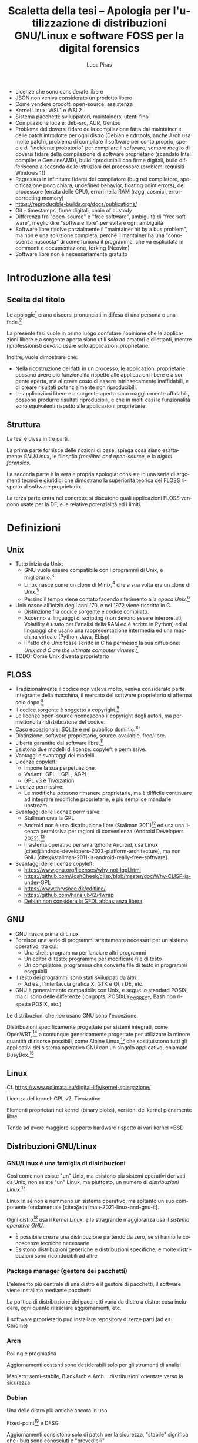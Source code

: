 #+TITLE: Scaletta della tesi -- Apologia per l'utilizzazione di distribuzioni GNU/Linux e software FOSS per la digital forensics
#+AUTHOR: Luca Piras
#+LANGUAGE: it

:da-aggiungere:
- Licenze che sono considerate libere
- JSON non veniva considerato un prodotto libero
- Come vendere prodotti open-source: assistenza
- Kernel Linux: WSL1 e WSL2
- Sistema pacchetti: sviluppatori, maintainers, utenti finali
- Compilazione locale: deb-src, AUR, Gentoo
- Problema del doversi fidare della compilazione fatta dai maintainer e delle patch introdotte per ogni distro (Debian e cdrtools, anche Arch usa molte patch), problema di compilare il software per conto proprio, specie di "incidente probatorio" per compilare il software, sempre meglio di doversi fidare della compilazione di software proprietario (scandalo Intel compiler e GenuineAMD), build riproducibili con firme digitali, build differiscono a seconda delle istruzioni del processore (problemi requisiti Windows 11)
- Regressus in infinitum: fidarsi del compilatore (bug nel compilatore, specificazione poco chiara, undefined behavior, floating point errors), del processore (errata delle CPU), errori nella RAM (raggi cosmici, error-correcting memory)
- https://reproducible-builds.org/docs/publications/
- Git - timestamps, firme digitali, chain of custody
- Differenza fra "open-source" e "free software", ambiguità di "free software", meglio dire "software libre" per evitare ogni ambiguità
- Software libre risolve parzialmente il "maintainer hit by a bus problem", ma non è una soluzione completa, perché il mantainer ha una "conoscenza nascosta" di come funiona il programma, che va esplicitata in commenti e documentazione, forking (Neovim)
- Software libre non è necessariamente gratuito
:end:

* Introduzione alla tesi

** Scelta del titolo

Le apologie[fn:1] erano discorsi pronunciati in difesa di una persona o una fede.[fn:2]

La presente tesi vuole in primo luogo confutare l'opinione che le applicazioni libere e a sorgente aperta siano utili /solo/ ad amatori e dilettanti, mentre i professionisti /devono/ usare solo applicazioni proprietarie.

Inoltre, vuole dimostrare che:

- Nella ricostruzione dei fatti in un processo, le applicazioni proprietarie possano avere più funzionalità rispetto alle applicazioni libere e a sorgente aperta, ma al grave costo di essere intrinsecamente inaffidabili, e di creare risultati potenzialmente non riproducibili.
- Le applicazioni libere e a sorgente aperta sono maggiormente affidabili, possono produrre risultati riproducibili, e che in molti casi le funzionalità sono equivalenti rispetto alle applicazioni proprietarie.

** Struttura

La tesi è divsa in tre parti.

La prima parte fornisce delle nozioni di base: spiega cosa siano esattamente /GNU/Linux/, le filosofia /free/libre and open-source/, e la /digital forensics/.

La seconda parte è la vera e propria apologia: consiste in una serie di argomenti tecnici e giuridici che dimostrano la superiorità teorica del FLOSS rispetto al software proprietario.

La terza parte entra nel concreto: si discutono quali applicazioni FLOSS vengono usate per la DF, e le relative potenzialità ed i limiti.

* Definizioni

** Unix

- Tutto inizia da Unix:
  - GNU vuole essere compatibile con i programmi di Unix, e migliorarlo.[fn:3]
  - Linux nasce come un clone di Minix,[fn:4] che a sua volta era un clone di Unix.[fn:5]
  - Persino il tempo viene contato facendo riferimento alla /epoca Unix/.[fn:6]
- Unix nasce all'inizio degli anni '70, e nel 1972 viene riscritto in C.
  - Distinzione fra codice sorgente e codice compilato.
  - Accenno ai linguaggi di scripting (non devono essere interpretati, Volatility è usato per l'analisi della RAM ed è scritto in Python) ed ai linguaggi che usano una rappresentazione intermedia ed una macchina virtuale (Python, Java, ELisp).
  - Il fatto che Unix fosse scritto in C ha permesso la sua diffusione: /Unix and C are the ultimate computer viruses./[fn:7]
- TODO: Come Unix diventa proprietario

** FLOSS

- Tradizionalmente il codice non valeva molto, veniva considerato parte integrante della macchina, il mercato del software proprietario si afferma solo dopo.[fn:8]
- Il codice sorgente è soggetto a copyright.[fn:9]
- Le licenze open-source riconoscono il copyright degli autori, ma permettono la ridistribuzione del codice.
- Caso eccezionale: SQLite è nel pubblico dominio.[fn:10]
- Distinzione: software proprietario, source-available, free/libre.
- Libertà garantite dal software libre.[fn:11]
- Esistono due modelli di licenze: copyleft e permissive.
- Vantaggi e svantaggi dei modelli.
- Licenze copyleft:
  - Impone la sua perpetuazione.
  - Varianti: GPL, LGPL, AGPL
  - GPL v3 e Tivoization
- Licenze permissive:
  - Le modifiche possono rimanere proprietarie, ma è difficile continuare ad integrare modifiche proprietarie, è più semplice mandarle upstream.
- Svantaggi delle licenze permissive:
  - Stallman crea la GPL
  - Android non è una distribuzione libre (Stallman 2011)[fn:12] ed usa una licenza permissiva per ragioni di convenienza (Android Developers 2022).[fn:13]
  - Il sistema operativo per smartphone Android, usa Linux [cite:@android-developers-2023-platform-architecture], ma non GNU [cite:@stallman-2011-is-android-really-free-software].
- Svantaggi delle licenze copyleft:
  - https://www.gnu.org/licenses/why-not-lgpl.html
  - https://github.com/JoshCheek/clisp/blob/master/doc/Why-CLISP-is-under-GPL
  - https://www.thrysoee.dk/editline/
  - https://github.com/hanslub42/rlwrap
  - [[https://www.debian.org/vote/2006/vote_001][Debian non considera la GFDL abbastanza libera]]

** GNU

- GNU nasce prima di Linux
- Fornisce una serie di programmi strettamente necessari per un sistema operativo, tra cui:
  - Una shell: programma per lanciare altri programmi
  - Un editor di testo: programma per modificare file di testo
  - Un compilatore: programma che converte file di testo in programmi eseguibili
- Il resto dei programmi sono stati sviluppati da altri:
  - Ad es., l'interfaccia grafica X, GTK e Qt, i DE, etc.
- GNU è generalmente compatibile con Unix, e segue lo standard POSIX, ma ci sono delle differenze (longopts, POSIXLY_CORRECT, Bash non rispetta POSIX, etc.)

Le distribuzioni che /non/ usano GNU sono l'eccezione.

Distribuzioni specificamente progettate per sistemi integrati, come OpenWRT,[fn:14] o comunque genericamente progettate per utilizzare la minore quantità di risorse possibili, come Alpine Linux,[fn:15] che sostituiscono tutti gli applicativi del sistema operativo GNU con un singolo applicativo, chiamato BusyBox.[fn:16]

** Linux

Cf. https://www.polimata.eu/digital-life/kernel-spiegazione/

Licenza del kernel: GPL v2, Tivoization

Elementi proprietari nel kernel (binary blobs), versioni del kernel pienamente libre

Tende ad avere maggiore supporto hardware rispetto ai vari  kernel *BSD

** Distribuzioni GNU/Linux

*** GNU/Linux è una famiglia di distribuzioni

Così come non esiste "un" Unix, ma esistono più sistemi operativi derivati da Unix, non esiste "un" Linux, ma piuttosto, un numero di /distribuzioni Linux/.[fn:17]

Linux in sé non è nemmeno un sistema operativo, ma soltanto un suo componente fondamentale [cite:@stallman-2021-linux-and-gnu-it].

Ogni distro[fn:18] usa il /kernel Linux/, e la stragrande maggioranza usa il /sistema operativo GNU/.

- È possibile creare una distribuzione partendo da zero, se si hanno le conoscenze tecniche necessarie
- Esistono distribuzioni generiche e distribuzioni specifiche, e molte distribuzioni sono riconducibili ad altre

*** Package manager (gestore dei pacchetti)

L'elemento più centrale di una distro è il gestore di pacchetti, il software viene installato mediante pacchetti

La politica di distribuzione dei pacchetti varia da distro a distro: cosa includere, ogni quanto rilasciare aggiornamenti, etc.

Il software proprietario può installare repository di terze parti (ad es. Chrome)

*** Arch

Rolling e pragmatica

Aggiornamenti costanti sono desiderabili solo per gli strumenti di analisi

Manjaro: semi-stabile, BlackArch e Arch... distribuzioni orientate verso la sicurezza

*** Debian

Una delle distro più antiche ancora in uso

Fixed-point[fn:19] e DFSG

Aggiornamenti consistono solo di patch per la sicurezza, "stabile" significa che i bug sono conosciuti e "prevedibili"

Ubuntu, Kali

*** Nix

Il meglio dei due mondi

Build pienamente riproducibili (v. anche Guix), configurazione descrittiva

** Digital forensics

- Definizione di informatica forense
- Definizione di informatica e di scienze forensi
- Evoluzione verso la digital forensics
- Problemi epistemologici nella ricerca della verità
- Necessità di una formalizzazione e definizione di best practices
- Crisi della riproducibilità negli studi scientifici
- Standard ISO sulla digital evidence
- Principi generali sul trattamento della prova informatica:
  - Convenzione di Budapest
  - Principi generali su come trattare i dati informatici nel codice di procedura penale italiano
- Natura della prova informatica:
  - Natura dei dati digitali e della prova informatica secondo la dottrina e la Cassazione
- Aspetti pratici della prova informatica:
  - Mezzi di ricerca della prova informatica
    - Sequestro probatorio, ispezione e perquisizione, intercettazioni
  - Modalità di assunzione della fonte di prova informatica
    - Prova documentale, atipica, perizia/consulenza tecnica

* Ragioni a favore di GNU/Linux ed il FOSS

- Per il mondo enterprise (ad es., incident response) non interessa se gli strumenti sono open-source o meno, la cosa più importante è che funzionino
- Diritto alla difesa: costo nullo
- Valutazione delle prove: ispezione del codice sorgente
- Obiezioni:
  - Il costo degli strumenti enterprise è giustificato dal loro supporto dedicato

* Utilizzazione pratica di GNU/Linux

* Bibliografia

#+print_bibliography:

* Footnotes

[fn:1] Vedi https://www.treccani.it/vocabolario/apologia.

[fn:2] Tradizionalmente, il cristianesimo.  Tuttavia, nel mondo GNU/Linux gli utilizzatori più fedeli dell'editor di testo /Emacs/ hanno scherzosamente creato la /Chiesa di Emacs/, presieduta da /San IGNUzio/.  V. https://stallman.org/saint.html.

[fn:3] Stallman, 1983.

[fn:4] Torvalds, 1991.

[fn:5] Tanenbaum, 1987, p. 21.

# TODO: serve approfondire il tema dell'Unix epoch?
[fn:6] Vedi https://unixtime.org/ e https://2038.wtf/.

[fn:7] Gabriel, 1991.

# TODO: articoli sul come il software originariamente non era portatile, ed era maggiormente legato ad una certa architettura.
[fn:8] Gonzalez-Barahona, 2021, p. 75.

# TODO: articoli sul software come oggetto di diritto d'autore e come proprietà intellettuale.
[fn:9] Serve una fonte sulla convenzione di Berna.

[fn:10] Autori di SQLite, n.d. [[https://www.sqlite.org/copyright.html][SQLite Is Public Domain]].

[fn:11] Stallman, 2021. [[https://www.gnu.org/philosophy/free-sw.html][What is Free Software?]].

[fn:12] V. https://www.theguardian.com/technology/2011/sep/19/android-free-software-stallman.

[fn:13] V. https://source.android.com/docs/setup/about/licenses.

[fn:14] Cf. https://openwrt.org/start

[fn:15] Cf. https://www.alpinelinux.org/about/

[fn:16] Cf. https://busybox.net/about.html

[fn:17] Per una una panoramica delle principali distribuzioni, cf. https://distrowatch.com/dwres.php?resource=major.

[fn:18] /Distro/, pl. /distros/ è l'abbreviazione colloquiale di /distribution/.

[fn:19] Cf. https://wiki.debian.org/it/DebianReleases
